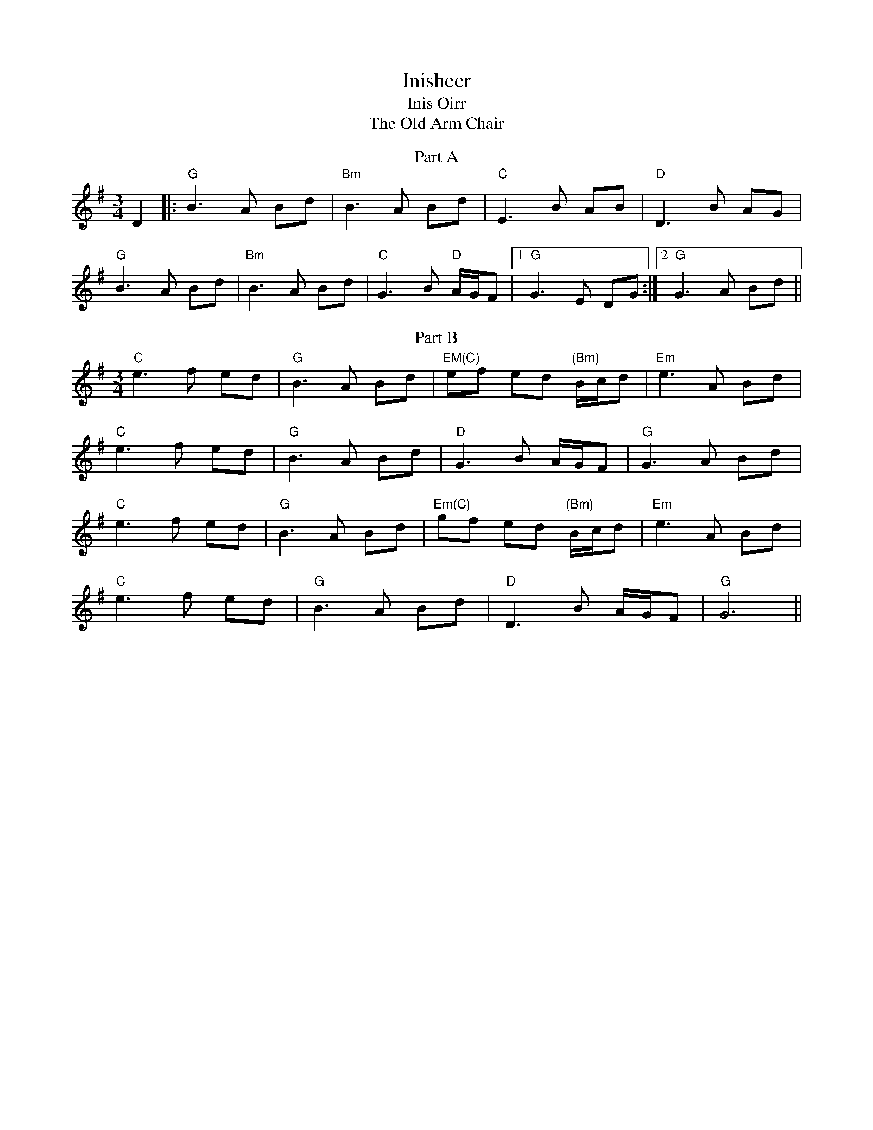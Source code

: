 X: 85
T:Inisheer
T:Inis Oirr
T:Old Arm Chair, The
F:http://blackrosetheband.googlepages.com/ABCTUNES.ABC May 2009
M:3/4
L:1/8
R:waltz
K:Dmix
T:Part A
D2|:"G"B3A Bd | "Bm"B3A Bd | "C"E3B AB | "D"D3B AG |
"G"B3A Bd | "Bm"B3A Bd | "C"G3B "D"A/2G/2F |1 "G"G3E DG :|2 "G"G3A Bd ||
T:Part B
"C"e3f ed | "G"B3A Bd | "EM(C)"ef ed "(Bm)"B/2c/2d |"Em"e3A Bd |
"C"e3f ed | "G"B3A Bd | "D"G3B A/2G/2F |"G"G3A Bd |
"C" e3f ed | "G"B3A Bd | "Em(C)"gf ed "(Bm)"B/2c/2d |"Em"e3A Bd |
"C" e3f ed | "G"B3A Bd | "D"D3B A/2G/2F | "G"G6 ||
